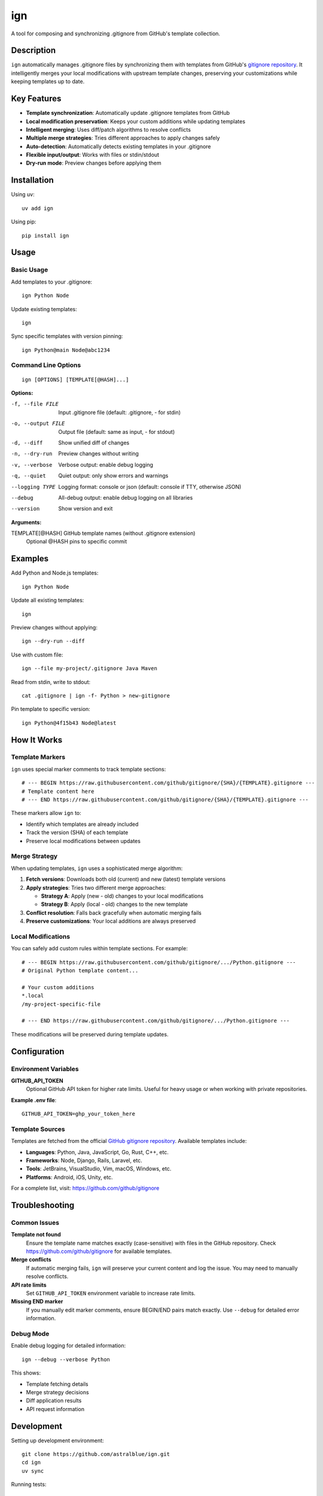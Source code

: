 ======
ign
======

A tool for composing and synchronizing .gitignore from GitHub's template collection.

Description
===========

``ign`` automatically manages .gitignore files by synchronizing them with templates from GitHub's `gitignore repository`_. It intelligently merges your local modifications with upstream template changes, preserving your customizations while keeping templates up to date.

.. _gitignore repository: https://github.com/github/gitignore

Key Features
============

- **Template synchronization**: Automatically update .gitignore templates from GitHub
- **Local modification preservation**: Keeps your custom additions while updating templates
- **Intelligent merging**: Uses diff/patch algorithms to resolve conflicts
- **Multiple merge strategies**: Tries different approaches to apply changes safely
- **Auto-detection**: Automatically detects existing templates in your .gitignore
- **Flexible input/output**: Works with files or stdin/stdout
- **Dry-run mode**: Preview changes before applying them

Installation
============

Using uv::

    uv add ign

Using pip::

    pip install ign

Usage
=====

Basic Usage
-----------

Add templates to your .gitignore::

    ign Python Node

Update existing templates::

    ign

Sync specific templates with version pinning::

    ign Python@main Node@abc1234

Command Line Options
--------------------

::

    ign [OPTIONS] [TEMPLATE[@HASH]...]

**Options:**

-f, --file FILE         Input .gitignore file (default: .gitignore, - for stdin)
-o, --output FILE       Output file (default: same as input, - for stdout)
-d, --diff              Show unified diff of changes
-n, --dry-run           Preview changes without writing
-v, --verbose           Verbose output: enable debug logging
-q, --quiet             Quiet output: only show errors and warnings
--logging TYPE          Logging format: console or json (default: console if TTY, otherwise JSON)
--debug                 All-debug output: enable debug logging on all libraries
--version               Show version and exit

**Arguments:**

TEMPLATE[@HASH]         GitHub template names (without .gitignore extension)
                        Optional @HASH pins to specific commit

Examples
========

Add Python and Node.js templates::

    ign Python Node

Update all existing templates::

    ign

Preview changes without applying::

    ign --dry-run --diff

Use with custom file::

    ign --file my-project/.gitignore Java Maven

Read from stdin, write to stdout::

    cat .gitignore | ign -f- Python > new-gitignore

Pin template to specific version::

    ign Python@4f15b43 Node@latest

How It Works
============

Template Markers
-----------------

``ign`` uses special marker comments to track template sections::

    # --- BEGIN https://raw.githubusercontent.com/github/gitignore/{SHA}/{TEMPLATE}.gitignore ---
    # Template content here
    # --- END https://raw.githubusercontent.com/github/gitignore/{SHA}/{TEMPLATE}.gitignore ---

These markers allow ``ign`` to:

- Identify which templates are already included
- Track the version (SHA) of each template
- Preserve local modifications between updates

Merge Strategy
--------------

When updating templates, ``ign`` uses a sophisticated merge algorithm:

1. **Fetch versions**: Downloads both old (current) and new (latest) template versions
2. **Apply strategies**: Tries two different merge approaches:
   
   - **Strategy A**: Apply (new - old) changes to your local modifications
   - **Strategy B**: Apply (local - old) changes to the new template
   
3. **Conflict resolution**: Falls back gracefully when automatic merging fails
4. **Preserve customizations**: Your local additions are always preserved

Local Modifications
-------------------

You can safely add custom rules within template sections. For example::

    # --- BEGIN https://raw.githubusercontent.com/github/gitignore/.../Python.gitignore ---
    # Original Python template content...
    
    # Your custom additions
    *.local
    /my-project-specific-file
    
    # --- END https://raw.githubusercontent.com/github/gitignore/.../Python.gitignore ---

These modifications will be preserved during template updates.

Configuration
=============

Environment Variables
---------------------

**GITHUB_API_TOKEN**
    Optional GitHub API token for higher rate limits. Useful for heavy usage
    or when working with private repositories.

**Example .env file**::

    GITHUB_API_TOKEN=ghp_your_token_here

Template Sources
----------------

Templates are fetched from the official `GitHub gitignore repository`_.
Available templates include:

- **Languages**: Python, Java, JavaScript, Go, Rust, C++, etc.
- **Frameworks**: Node, Django, Rails, Laravel, etc.  
- **Tools**: JetBrains, VisualStudio, Vim, macOS, Windows, etc.
- **Platforms**: Android, iOS, Unity, etc.

.. _GitHub gitignore repository: https://github.com/github/gitignore

For a complete list, visit: https://github.com/github/gitignore

Troubleshooting
===============

Common Issues
-------------

**Template not found**
    Ensure the template name matches exactly (case-sensitive) with files in
    the GitHub repository. Check https://github.com/github/gitignore for
    available templates.

**Merge conflicts**
    If automatic merging fails, ``ign`` will preserve your current content
    and log the issue. You may need to manually resolve conflicts.

**API rate limits**
    Set ``GITHUB_API_TOKEN`` environment variable to increase rate limits.

**Missing END marker**
    If you manually edit marker comments, ensure BEGIN/END pairs match exactly.
    Use ``--debug`` for detailed error information.

Debug Mode
----------

Enable debug logging for detailed information::

    ign --debug --verbose Python

This shows:

- Template fetching details
- Merge strategy decisions  
- Diff application results
- API request information

Development
===========

Setting up development environment::

    git clone https://github.com/astralblue/ign.git
    cd ign
    uv sync

Running tests::

    pytest

Code formatting::

    ruff check --fix && ruff format

Building documentation::

    cd docs
    make html

License
=======

MIT License. See LICENSE file for details.

Contributing
============

Contributions are welcome! Please:

1. Fork the repository
2. Create a feature branch
3. Add tests for new functionality
4. Run the test suite and linting
5. Submit a pull request

For bug reports and feature requests, please use the GitHub issue tracker.

Links
=====

- **Repository**: https://github.com/astralblue/ign
- **Issues**: https://github.com/astralblue/ign/issues
- **PyPI**: https://pypi.org/project/ign/
- **GitHub Templates**: https://github.com/github/gitignore